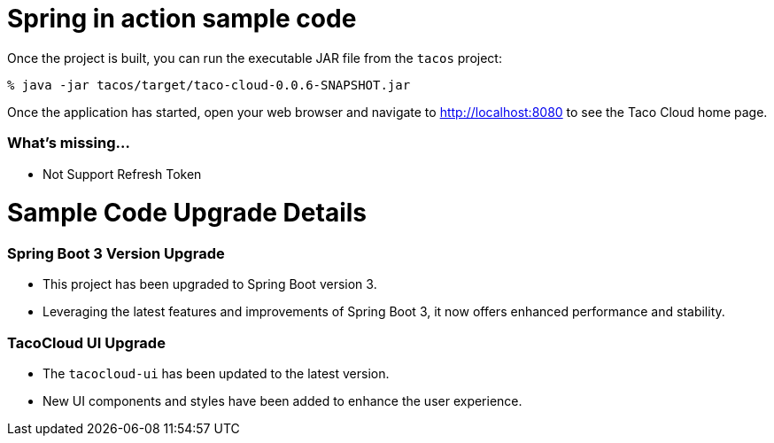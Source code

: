 # **Spring in action sample code**


Once the project is built, you can run the executable JAR file from the `tacos` project:

[source,sh]
----
% java -jar tacos/target/taco-cloud-0.0.6-SNAPSHOT.jar
----

Once the application has started, open your web browser and navigate to http://localhost:8080 to see the Taco Cloud home page.

=== What's missing...

 - Not Support Refresh Token 

# **Sample Code Upgrade Details**

### **Spring Boot 3 Version Upgrade**
- This project has been upgraded to Spring Boot version 3.
- Leveraging the latest features and improvements of Spring Boot 3, it now offers enhanced performance and stability.

### **TacoCloud UI Upgrade**
- The `tacocloud-ui` has been updated to the latest version.
- New UI components and styles have been added to enhance the user experience.
